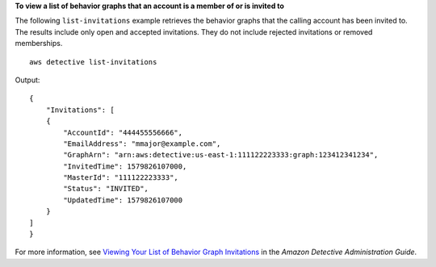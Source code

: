 **To view a list of behavior graphs that an account is a member of or is invited to**

The following ``list-invitations`` example retrieves the behavior graphs that the calling account has been invited to. The results include only open and accepted invitations. They do not include rejected invitations or removed memberships. ::

    aws detective list-invitations

Output::

    {
        "Invitations": [ 
        { 
            "AccountId": "444455556666",
            "EmailAddress": "mmajor@example.com",
            "GraphArn": "arn:aws:detective:us-east-1:111122223333:graph:123412341234",
            "InvitedTime": 1579826107000,
            "MasterId": "111122223333",
            "Status": "INVITED",
            "UpdatedTime": 1579826107000
        }
    ]
    }

For more information, see `Viewing Your List of Behavior Graph Invitations <https://docs.aws.amazon.com/detective/latest/adminguide/member-view-graph-invitations.html>`__ in the *Amazon Detective Administration Guide*.